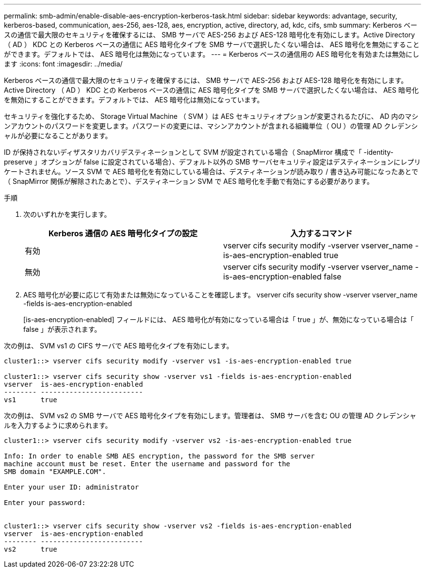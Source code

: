 ---
permalink: smb-admin/enable-disable-aes-encryption-kerberos-task.html 
sidebar: sidebar 
keywords: advantage, security, kerberos-based, communication, aes-256, aes-128, aes, encryption, active, directory, ad, kdc, cifs, smb 
summary: Kerberos ベースの通信で最大限のセキュリティを確保するには、 SMB サーバで AES-256 および AES-128 暗号化を有効にします。Active Directory （ AD ） KDC との Kerberos ベースの通信に AES 暗号化タイプを SMB サーバで選択したくない場合は、 AES 暗号化を無効にすることができます。デフォルトでは、 AES 暗号化は無効になっています。 
---
= Kerberos ベースの通信用の AES 暗号化を有効または無効にします
:icons: font
:imagesdir: ../media/


[role="lead"]
Kerberos ベースの通信で最大限のセキュリティを確保するには、 SMB サーバで AES-256 および AES-128 暗号化を有効にします。Active Directory （ AD ） KDC との Kerberos ベースの通信に AES 暗号化タイプを SMB サーバで選択したくない場合は、 AES 暗号化を無効にすることができます。デフォルトでは、 AES 暗号化は無効になっています。

セキュリティを強化するため、 Storage Virtual Machine （ SVM ）は AES セキュリティオプションが変更されるたびに、 AD 内のマシンアカウントのパスワードを変更します。パスワードの変更には、マシンアカウントが含まれる組織単位（ OU ）の管理 AD クレデンシャルが必要になることがあります。

ID が保持されないディザスタリカバリデスティネーションとして SVM が設定されている場合（ SnapMirror 構成で「 -identity-preserve 」オプションが false に設定されている場合）、デフォルト以外の SMB サーバセキュリティ設定はデスティネーションにレプリケートされません。ソース SVM で AES 暗号化を有効にしている場合は、デスティネーションが読み取り / 書き込み可能になったあとで（ SnapMirror 関係が解除されたあとで）、デスティネーション SVM で AES 暗号化を手動で有効にする必要があります。

.手順
. 次のいずれかを実行します。
+
|===
| Kerberos 通信の AES 暗号化タイプの設定 | 入力するコマンド 


 a| 
有効
 a| 
vserver cifs security modify -vserver vserver_name -is-aes-encryption-enabled true



 a| 
無効
 a| 
vserver cifs security modify -vserver vserver_name -is-aes-encryption-enabled false

|===
. AES 暗号化が必要に応じて有効または無効になっていることを確認します。 vserver cifs security show -vserver vserver_name -fields is-aes-encryption-enabled
+
[is-aes-encryption-enabled] フィールドには、 AES 暗号化が有効になっている場合は「 true 」が、無効になっている場合は「 false 」が表示されます。



次の例は、 SVM vs1 の CIFS サーバで AES 暗号化タイプを有効にします。

[listing]
----
cluster1::> vserver cifs security modify -vserver vs1 -is-aes-encryption-enabled true

cluster1::> vserver cifs security show -vserver vs1 -fields is-aes-encryption-enabled
vserver  is-aes-encryption-enabled
-------- -------------------------
vs1      true
----
次の例は、 SVM vs2 の SMB サーバで AES 暗号化タイプを有効にします。管理者は、 SMB サーバを含む OU の管理 AD クレデンシャルを入力するように求められます。

[listing]
----
cluster1::> vserver cifs security modify -vserver vs2 -is-aes-encryption-enabled true

Info: In order to enable SMB AES encryption, the password for the SMB server
machine account must be reset. Enter the username and password for the
SMB domain "EXAMPLE.COM".

Enter your user ID: administrator

Enter your password:


cluster1::> vserver cifs security show -vserver vs2 -fields is-aes-encryption-enabled
vserver  is-aes-encryption-enabled
-------- -------------------------
vs2      true
----